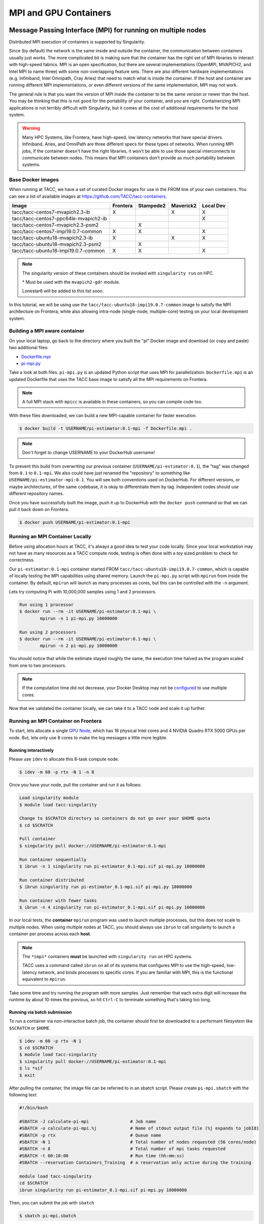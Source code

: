 **********************
MPI and GPU Containers
**********************

Message Passing Interface (MPI) for running on multiple nodes
=============================================================

Distributed MPI execution of containers is supported by Singularity.

Since (by default) the network is the same inside and outside the container, the communication between containers usually just works.  The more complicated bit is making sure that the container has the right set of MPI libraries to interact with high-speed fabrics.  MPI is an open specification, but there are several implementations (OpenMPI, MVAPICH2, and Intel MPI to name three) with some non-overlapping feature sets.  There are also different hardware implementations (e.g. Infiniband, Intel Omnipath, Cray Aries) that need to match what is inside the container.  If the host and container are running different MPI implementations, or even different versions of the same implementation, MPI may not work.

The general rule is that you want the version of MPI inside the container to be the same version or newer than the host.  You may be thinking that this is not good for the portability of your container, and you are right.  Containerizing MPI applications is not terribly difficult with Singularity, but it comes at the cost of additional requirements for the host system.

.. Warning::

  Many HPC Systems, like Frontera, have high-speed, low latency networks that have special drivers.  Infiniband, Aries, and OmniPath are three different specs for these types of networks.  When running MPI jobs, if the container doesn't have the right libraries, it won't be able to use those special interconnects to communicate between nodes.  This means that MPI containers don't provide as much portability between systems.

Base Docker images
------------------

When running at TACC, we have a set of curated Docker images for use in the FROM line of your own containers.  You can see a list of available images at `https://github.com/TACC/tacc-containers <https://github.com/TACC/tacc-containers>`_.

+---------------------------------------+----------+-----------+-----------+-----------+
| Image                                 | Frontera | Stampede2 | Maverick2 | Local Dev |
+=======================================+==========+===========+===========+===========+
| tacc/tacc-centos7-mvapich2.3-ib       | X        |           | X         | X         |
+---------------------------------------+----------+-----------+-----------+-----------+
| tacc/tacc-centos7-ppc64le-mvapich2-ib |          |           |           | X         |
+---------------------------------------+----------+-----------+-----------+-----------+
| tacc/tacc-centos7-mvapich2.3-psm2     |          | X         |           |           |
+---------------------------------------+----------+-----------+-----------+-----------+
| tacc/tacc-centos7-impi19.0.7-common   | X        | X         |           | X         |
+---------------------------------------+----------+-----------+-----------+-----------+
| tacc/tacc-ubuntu18-mvapich2.3-ib      | X        |           | X         | X         |
+---------------------------------------+----------+-----------+-----------+-----------+
| tacc/tacc-ubuntu18-mvapich2.3-psm2    |          | X         |           |           |
+---------------------------------------+----------+-----------+-----------+-----------+
| tacc/tacc-ubuntu18-impi19.0.7-common  | X        | X         |           |  X        |
+---------------------------------------+----------+-----------+-----------+-----------+

.. Note::

   The singularity version of these containers should be invoked with ``singularity run`` on HPC.

   \* Must be used with the ``mvapich2-gdr`` module.

   Lonestar6 will be added to this list soon.

In this tutorial, we will be using use the ``tacc/tacc-ubuntu18-impi19.0.7-common`` image to satisfy the MPI architecture on Frontera, while also allowing intra-node (single-node, multiple-core) testing on your local development system.

Building a MPI aware container
------------------------------

On your local laptop, go back to the directory where you built the "pi" Docker image and download (or copy and paste) two additional files:

* `Dockerfile.mpi <https://raw.githubusercontent.com/TACC/containers_at_tacc/master/docs/scripts/Dockerfile.mpi>`_
* `pi-mpi.py <https://raw.githubusercontent.com/TACC/containers_at_tacc/master/docs/scripts/pi-mpi.py>`_

Take a look at both files.  ``pi-mpi.py`` is an updated Python script that uses MPI for parallelization.  ``Dockerfile.mpi`` is an updated Dockerfile that uses the TACC base image to satisfy all the MPI requirements on Frontera.

.. note::

	A full MPI stack with ``mpicc`` is available in these containers, so you can compile code too.

With these files downloaded, we can build a new MPI-capable container for faster execution.

.. code-block:: console

	$ docker build -t USERNAME/pi-estimator:0.1-mpi -f Dockerfile.mpi .

.. Note::

	Don't forget to change USERNAME to your DockerHub username!

To prevent this build from overwriting our previous container (``USERNAME/pi-estimator:0.1``), the "tag" was changed from ``0.1`` to ``0.1-mpi``.  We also could have just renamed the "repository" to something like ``USERNAME/pi-estimator-mpi:0.1``.  You will see both conventions used on DockerHub.  For different versions, or maybe architectures, of the same codebase, it is okay to differentiate them by tag.  Independent codes should use different repository names.

Once you have successfully built the image, push it up to DockerHub with the ``docker push`` command so that we can pull it back down on Frontera.

.. code-block:: console

   $ docker push USERNAME/pi-estimator:0.1-mpi

Running an MPI Container Locally
--------------------------------

Before using allocation hours at TACC, it's always a good idea to test your code locally. Since your local workstation may not have as many resources as a TACC compute node, testing is often done with a *toy* sized problem to check for correctness.

Our ``pi-estimator:0.1-mpi`` container started FROM ``tacc/tacc-ubuntu18-impi19.0.7-common``, which is capable of locally testing the MPI capabilities using shared memory. Launch the ``pi-mpi.py`` script with ``mpirun`` from inside the container. By default, ``mpirun`` will launch as many processes as cores, but this can be controlled with the ``-n`` argument.

Lets try computing Pi with 10,000,000 samples using 1 and 2 processors.

.. code-block:: console

	Run using 1 processor
	$ docker run --rm -it USERNAME/pi-estimator:0.1-mpi \
		mpirun -n 1 pi-mpi.py 10000000

	Run using 2 processors
	$ docker run --rm -it USERNAME/pi-estimator:0.1-mpi \
		mpirun -n 2 pi-mpi.py 10000000

You should notice that while the estimate stayed roughly the same, the execution time halved as the program scaled from one to two processors.

.. Note::

	If the computation time did not decrease, your Docker Desktop may not be `configured <https://docs.docker.com/docker-for-mac/>`_ to use multiple cores.

Now that we validated the container locally, we can take it to a TACC node and scale it up further.

Running an MPI Container on Frontera
------------------------------------



To start, lets allocate a single `GPU Node <https://frontera-portal.tacc.utexas.edu/user-guide/system/#gpu-nodes>`_, which has 16 physical Intel cores and 4 NVIDIA Quadro RTX 5000 GPUs per node. But, lets only use 8 cores to make the log messages a little more legible.

Running interactively
+++++++++++++++++++++

Please use ``idev`` to allocate this 8-task compute node.

.. code-block:: console

	$ idev -m 60 -p rtx -N 1 -n 8

Once you have your node, pull the container and run it as follows:

.. code-block:: console

	Load singularity module
	$ module load tacc-singularity

	Change to $SCRATCH directory so containers do not go over your $HOME quota
	$ cd $SCRATCH

	Pull container
	$ singularity pull docker://USERNAME/pi-estimator:0.1-mpi

	Run container sequentially
	$ ibrun -n 1 singularity run pi-estimator_0.1-mpi.sif pi-mpi.py 10000000

	Run container distributed
	$ ibrun singularity run pi-estimator_0.1-mpi.sif pi-mpi.py 10000000

	Run container with fewer tasks
	$ ibrun -n 4 singularity run pi-estimator_0.1-mpi.sif pi-mpi.py 10000000

In our local tests, the **container** ``mpirun`` program was used to launch multiple processes, but this does not scale to multiple nodes. When using multiple nodes at TACC, you should always use ``ibrun`` to call singularity to launch a container per process across each **host**.

.. Note::

	The ``*impi*`` containers **must** be launched with ``singularity run`` on HPC systems.

	TACC uses a command called ``ibrun`` on all of its systems that configures MPI to use the high-speed, low-latency network, and binds processes to specific cores.  If you are familiar with MPI, this is the functional equivalent to ``mpirun``.

Take some time and try running the program with more samples. Just remember that each extra digit will increase the runtime by about 10-times the previous, so hit ``Ctrl-C`` to terminate something that's taking too long.

Running via batch submission
++++++++++++++++++++++++++++

To run a container via non-interactive batch job, the container should first be downloaded to a performant filesystem like ``$SCRATCH`` or ``$HOME``.

.. code-block:: console

	$ idev -m 60 -p rtx -N 1
	$ cd $SCRATCH
	$ module load tacc-singularity
	$ singularity pull docker://USERNAME/pi-estimator:0.1-mpi
	$ ls *sif
	$ exit

After pulling the container, the image file can be referred to in an sbatch script. Please create ``pi-mpi.sbatch`` with the following text:

.. code-block:: bash

	#!/bin/bash

	#SBATCH -J calculate-pi-mpi                # Job name
	#SBATCH -o calculate-pi-mpi.%j             # Name of stdout output file (%j expands to jobId)
	#SBATCH -p rtx                             # Queue name
	#SBATCH -N 1                               # Total number of nodes requested (56 cores/node)
	#SBATCH -n 8                               # Total number of mpi tasks requested
	#SBATCH -t 00:10:00                        # Run time (hh:mm:ss)
	#SBATCH --reservation Containers_Training  # a reservation only active during the training

	module load tacc-singularity
	cd $SCRATCH
	ibrun singularity run pi-estimator_0.1-mpi.sif pi-mpi.py 10000000

Then, you can submit the job with ``sbatch``

.. code-block:: console

	$ sbatch pi-mpi.sbatch

Check the status of your job with ``squeue``

.. code-block:: console

	$ squeue -u USERNAME

When your job is done, the output will be in ``calculate-pi-mpi.[job number]``, and can be viewed with ``cat``, ``less``, or your favorite text editor.

Once done, try scaling up the program to two nodes (``-N 2``) and 16 tasks (``-n 16``) by changing your batch script or idev session. After that, try increasing the number of samples to see how accurate your estimate can get.

.. Note::

	If your batch job is running too long, you can finding the job number with `squeue -u [username]` and then terminate it with ``scancel [job number]``

Singularity and GPU Computing
=============================

Singularity **fully** supports GPU utilization by exposing devices at runtime with the ``--nv`` flag. This is similar to ``nvidia-docker``, so all docker containers with libraries that are compatible with the drivers on our systems can work as expected.

Base Docker images
------------------

When running at TACC, we have a set of curated Docker images that include `TensorFlow <https://www.tensorflow.org/>`_ and `PyTorch <https://pytorch.org/>`_ for use in the FROM line of your own containers.  You can see a list of available images at `Docker Hub <https://hub.docker.com/r/tacc/tacc-ml>`_ and the source at `https://github.com/TACC/tacc-ml <https://github.com/TACC/tacc-ml>`_.

+------------------------------------------------------+--------------+-----------+-----------+
| Image                                                | Frontera/rtx | Maverick2 | Lonestar6 |
+======================================================+==============+===========+===========+
| tacc/tacc-ml:centos7-cuda9-tf1.14-pt1.3              |              | X         |           |
+------------------------------------------------------+--------------+-----------+-----------+
| tacc/tacc-ml:centos7-cuda10-tf1.15-pt1.3             | X            | X         |           |
+------------------------------------------------------+--------------+-----------+-----------+
| tacc/tacc-ml:centos7-cuda10-tf2.4-pt1.7              | X            | X         |           |
+------------------------------------------------------+--------------+-----------+-----------+
| tacc/tacc-ml:centos7-cuda11-tf2.6-pt1.10             | X            | X         | X         |
+------------------------------------------------------+--------------+-----------+-----------+
| tacc/tacc-ml:ubuntu16.04-cuda9-tf1.14-pt1.3          |              | X         |           |
+------------------------------------------------------+--------------+-----------+-----------+
| tacc/tacc-ml:ubuntu16.04-cuda10-tf1.15-pt1.3         | X            | X         |           |
+------------------------------------------------------+--------------+-----------+-----------+
| tacc/tacc-ml:ubuntu16.04-cuda10-tf2.4-pt1.7          | X            | X         |           |
+------------------------------------------------------+--------------+-----------+-----------+
| tacc/tacc-ml:ubuntu20.04-cuda11-tf2.6-pt1.10         | X            | X         | X         |
+------------------------------------------------------+--------------+-----------+-----------+


For instance, the latest version of caffe can be used on TACC systems as follows:

.. code-block:: console

  Work from a compute node
  $ idev -m 60 -p rtx

  Load the singularity module
  $ module load tacc-singularity

  Pull your image
  $ singularity pull docker://nvidia/caffe:latest

  Test the GPU
  $ singularity exec --nv caffe_latest.sif caffe device_query -gpu 0

.. Note::

	If this resulted in an error and the GPU was not detected, and you are on a GPU-enabled compute node, you may have excluded the ``--nv`` flag.

As previously mentioned, the main requirement for GPU-enabled containers to work is that the version of the host drivers matches the major version of the library inside the container.  So, for example, if CUDA 10 is on the host, the container needs to use CUDA 10 internally.

For a more exciting test, the latest version of Tensorflow can be benchmarked as follows:

.. code-block:: console

  Change to your $SCRATCH directory
  $ cd $SCRATCH

  Download the benchmarking code
  $ git clone https://github.com/tensorflow/benchmarks.git

  Pull the image
  $ singularity pull docker://tensorflow/tensorflow:latest-gpu

  Run the code
  $ singularity exec --nv tensorflow_latest-gpu.sif python \
      benchmarks/scripts/tf_cnn_benchmarks/tf_cnn_benchmarks.py \
      --num_gpus=4 --model resnet50 --batch_size 32 --num_batches 100

Try different numbers of gpus, batch sizes, and total batches to see how the parameters affect the benchmark.

.. Note::

	If the benchmark crashes the batch may be too large for GPU memory, or you requested more GPUs than exist on the system.

Building a GPU aware container
------------------------------

In the previous two examples, we have used pre-built containers to test GPU capability. Here we are going to build a GPU aware container
to do some NLP/Text classification with the `BERT <https://arxiv.org/abs/1810.04805>`_ transformer model using PyTorch. We are going to
use one of the TACC base images (tacc/tacc-ml:centos7-cuda10-tf2.4-pt1.7) as a starting point.

On your local laptop, create a directory to build the "bert-classifier" Docker image and download (or copy and paste) the following files:

* `Dockerfile <https://raw.githubusercontent.com/eriksf/bert-classifier/main/Dockerfile>`_
* `bert_classifier.py <https://raw.githubusercontent.com/eriksf/bert-classifier/main/bert_classifier.py>`_
* `train.csv <https://github.com/eriksf/bert-classifier/raw/main/train.csv>`_
* `test.csv <https://github.com/eriksf/bert-classifier/raw/main/test.csv>`_
* `valid.csv <https://raw.githubusercontent.com/eriksf/bert-classifier/main/valid.csv>`_

.. Note::

    For speed, you can also clone the repository from `https://github.com/eriksf/bert-classifier.git <https://github.com/eriksf/bert-classifier.git>`_.

Take a look at the files. ``bert_classifier.py`` is a Python script that uses PyTorch to do the text classification. The ``Dockerfile`` is
based on the **tacc/tacc-ml:centos7-cuda10-tf2.4-pt1.7** base image and installs a couple of needed python libraries in addition to moving the
datasets into the image. ``train.csv``, ``test.csv``, and ``valid.csv`` are pre-processed CSV files containing the training, test, and
validation datasets.

With these files downloaded, we can now build the image.

.. code-block:: console

	$ docker build -t USERNAME/bert-classifier:0.0.1 .

.. Note::

	Don't forget to change USERNAME to your DockerHub username!

Once you have successfully built the image, push it up to DockerHub with the ``docker push`` command so that we can pull it back down on Frontera.

.. code-block:: console

   $ docker push USERNAME/bert-classifier:0.0.1

Testing the Container Locally with CPU
--------------------------------------

As was mentioned above, before using TACC allocation hours, it's a good idea to test locally. In this case, we can at least
test that the program help works.

.. code-block:: console

   $ docker run --rm -it eriksf/bert-classifier:0.0.1 bert_classifier.py -h
   usage: bert_classifier.py [-h] [-d DEVICE] [-o OUTPUT] [-s SOURCE]

   optional arguments:
     -h, --help            show this help message and exit
     -d DEVICE, --device DEVICE
                           The device to run on: cpu or cuda (DEFAULT: cuda)
     -o OUTPUT, --output OUTPUT
                           The output folder (DEFAULT: current directory)
     -s SOURCE, --source SOURCE
                           The location of the data files (DEFAULT: /code in
                           container)

We could even test the classification (very slowly) using the CPU.

.. code-block:: console

   $ docker run --rm -it eriksf/bert-classifier:0.0.1 bert_classifier.py -d cpu

Running the Container on Frontera
---------------------------------

To start, lets allocate a single `RTX node <https://frontera-portal.tacc.utexas.edu/user-guide/system/#gpu-nodes>`_, which has 4 NVIDIA Quadro RTX 5000 GPUs with 16 GB of Memory each.

.. code-block:: console

	$ idev -m 60 -p rtx

Once you have your node, pull the container and run it as follows:

.. code-block:: console

	Load singularity module
	$ module load tacc-singularity

	Change to $SCRATCH directory
	$ cd $SCRATCH

	Pull container
	$ singularity pull docker://USERNAME/bert-classifier:0.0.1

	Run container
	$ singularity exec --nv bert-classifier_0.0.1.sif bert_classifier.py
